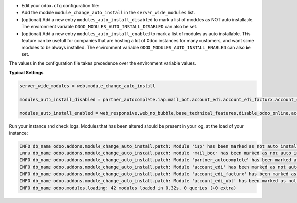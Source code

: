 * Edit your ``odoo.cfg`` configuration file:

* Add the module ``module_change_auto_install`` in the ``server_wide_modules`` list.

* (optional) Add a new entry ``modules_auto_install_disabled`` to mark
  a list of modules as NOT auto installable.
  The environment variable ``ODOO_MODULES_AUTO_INSTALL_DISABLED`` can also be set.

* (optional) Add a new entry ``modules_auto_install_enabled`` to mark
  a list of modules as auto installable. This feature can be usefull for companies
  that are hosting a lot of Odoo instances for many customers, and want some modules
  to be always installed.
  The environment variable ``ODOO_MODULES_AUTO_INSTALL_ENABLED`` can also be set.

The values in the configuration file takes precedence over the environment variable
values.

**Typical Settings**

.. code-block:: shell

    server_wide_modules = web,module_change_auto_install

    modules_auto_install_disabled = partner_autocomplete,iap,mail_bot,account_edi,account_edi_facturx,account_edi_ubl

    modules_auto_install_enabled = web_responsive,web_no_bubble,base_technical_features,disable_odoo_online,account_menu

Run your instance and check logs. Modules that has been altered should be present in your log, at the load of your instance:

.. code-block:: shell

    INFO db_name odoo.addons.module_change_auto_install.patch: Module 'iap' has been marked as not auto installable.
    INFO db_name odoo.addons.module_change_auto_install.patch: Module 'mail_bot' has been marked as not auto installable.
    INFO db_name odoo.addons.module_change_auto_install.patch: Module 'partner_autocomplete' has been marked as not auto installable.
    INFO db_name odoo.addons.module_change_auto_install.patch: Module 'account_edi' has been marked as not auto installable.
    INFO db_name odoo.addons.module_change_auto_install.patch: Module 'account_edi_facturx' has been marked as not auto installable.
    INFO db_name odoo.addons.module_change_auto_install.patch: Module 'account_edi_ubl' has been marked as not auto installable.
    INFO db_name odoo.modules.loading: 42 modules loaded in 0.32s, 0 queries (+0 extra)
